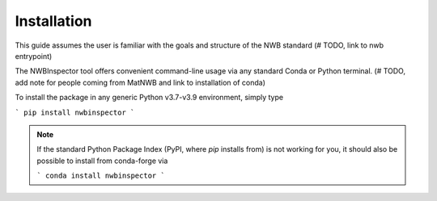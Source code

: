 Installation
============

This guide assumes the user is familiar with the goals and structure of the NWB standard (# TODO, link to nwb entrypoint)

The NWBInspector tool offers convenient command-line usage via any standard Conda or Python terminal. (# TODO, add note for people coming from MatNWB and link to installation of conda)

To install the package in any generic Python v3.7-v3.9 environment, simply type

```
pip install nwbinspector
```

.. note::

    If the standard Python Package Index (PyPI, where `pip` installs from) is not working for you, it
    should also be possible to install from conda-forge via
    
    ```
    conda install nwbinspector
    ```
